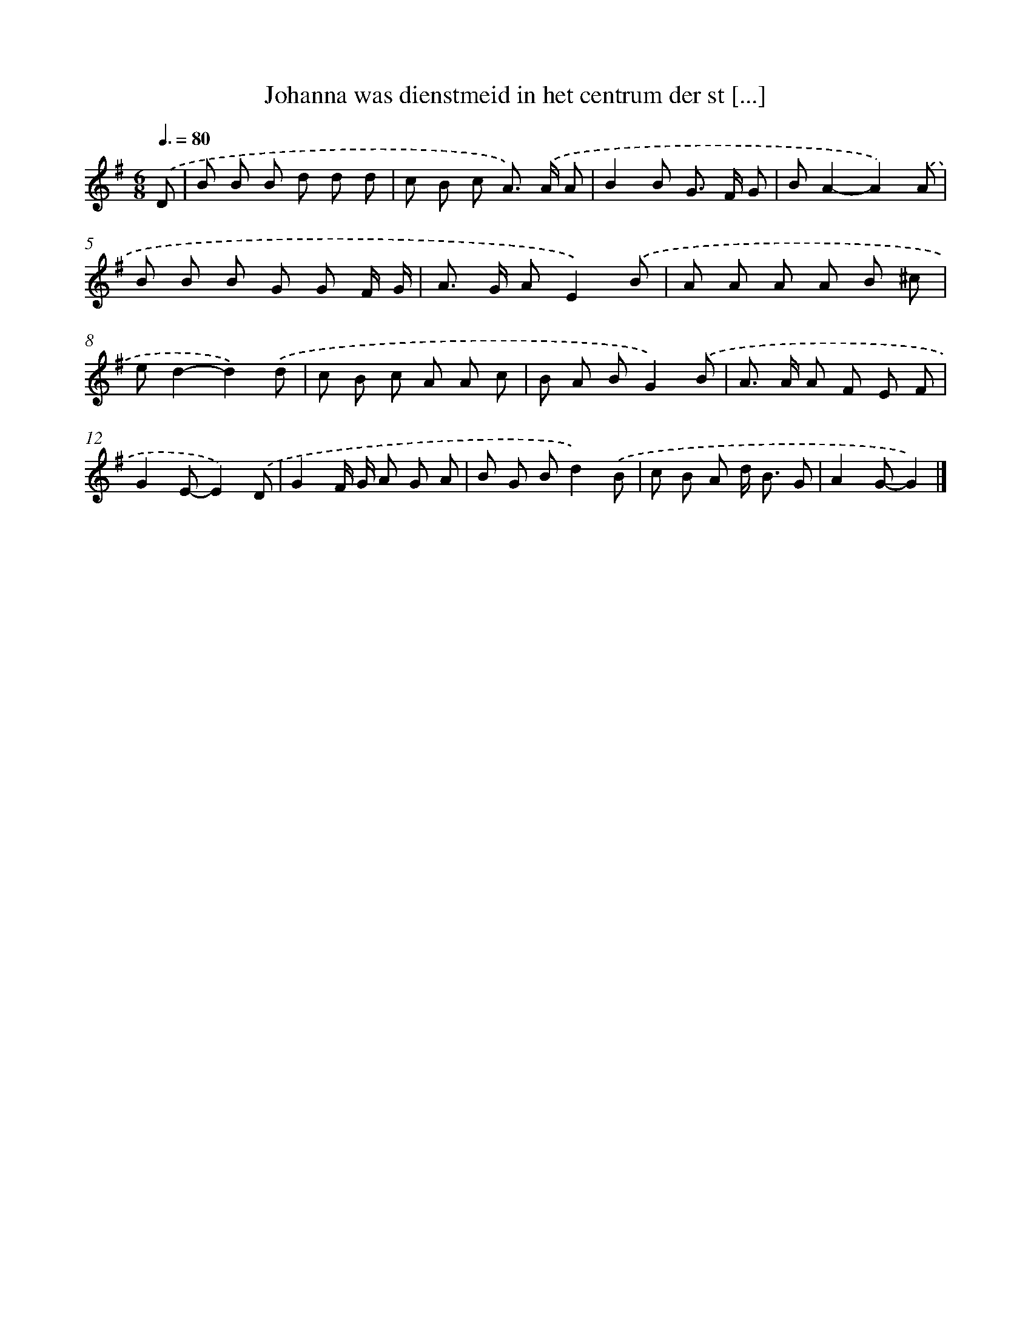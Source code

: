 X: 2576
T: Johanna was dienstmeid in het centrum der st [...]
%%abc-version 2.0
%%abcx-abcm2ps-target-version 5.9.1 (29 Sep 2008)
%%abc-creator hum2abc beta
%%abcx-conversion-date 2018/11/01 14:35:52
%%humdrum-veritas 170478193
%%humdrum-veritas-data 2247631363
%%continueall 1
%%barnumbers 0
L: 1/8
M: 6/8
Q: 3/8=80
K: G clef=treble
.('D [I:setbarnb 1]|
B B B d d d |
c B c A>) .('A A |
B2B G> F G |
BA2-A2).('A |
B B B G G F/ G/ |
A> G AE2).('B |
A A A A B ^c |
ed2-d2).('d |
c B c A A c |
B A BG2).('B |
A> A A F E F |
G2E-E2).('D |
G2F/ G/ A G A |
B G Bd2).('B |
c B A d< B G |
A2G-G2) |]
